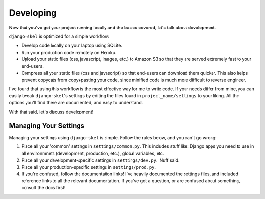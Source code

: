 Developing
==========

.. image:: _static/computer-stare.png

Now that you've got your project running locally and the basics covered, let's
talk about development.

``django-skel`` is optimized for a simple workflow:

* Develop code locally on your laptop using SQLite.
* Run your production code remotely on Heroku.
* Upload your static files (css, javascript, images, etc.) to Amazon S3 so that
  they are served extremely fast to your end-users.
* Compress all your static files (css and javascript) so that end-users can
  download them quicker. This also helps prevent copycats from copy+pasting
  your code, since minified code is much more difficult to reverse engineer.

I've found that using this workflow is the most effective way for me to write
code. If your needs differ from mine, you can easily tweak ``django-skel``'s
settings by editing the files found in ``project_name/settings`` to your
liking. All the options you'll find there are documented, and easy to
understand.

With that said, let's discuss development!


Managing Your Settings
----------------------

Managing your settings using ``django-skel`` is simple. Follow the rules below,
and you can't go wrong:

1. Place all your 'common' settings in ``settings/common.py``. This includes
   stuff like: Django apps you need to use in all environmnets (development,
   production, etc.), global variables, etc.

2. Place all your development-specific settings in ``settings/dev.py``. 'Nuff
   said.

3. Place all your production-specific settings in ``settings/prod.py``.

4. If you're confused, follow the documentation links! I've heavily documented
   the settings files, and included reference links to all the relevant
   documentation. If you've got a question, or are confused about something,
   consult the docs first!
